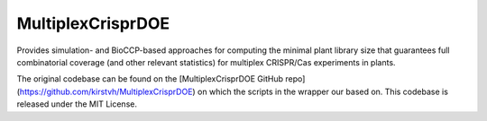 MultiplexCrisprDOE
==================
Provides simulation- and BioCCP-based approaches for computing the minimal plant library size 
that guarantees full combinatorial coverage (and other relevant statistics) for multiplex CRISPR/Cas experiments in plants.

The original codebase can be found on the [MultiplexCrisprDOE GitHub repo](https://github.com/kirstvh/MultiplexCrisprDOE) on which the scripts in the wrapper our based on. This codebase is released under the MIT License. 

